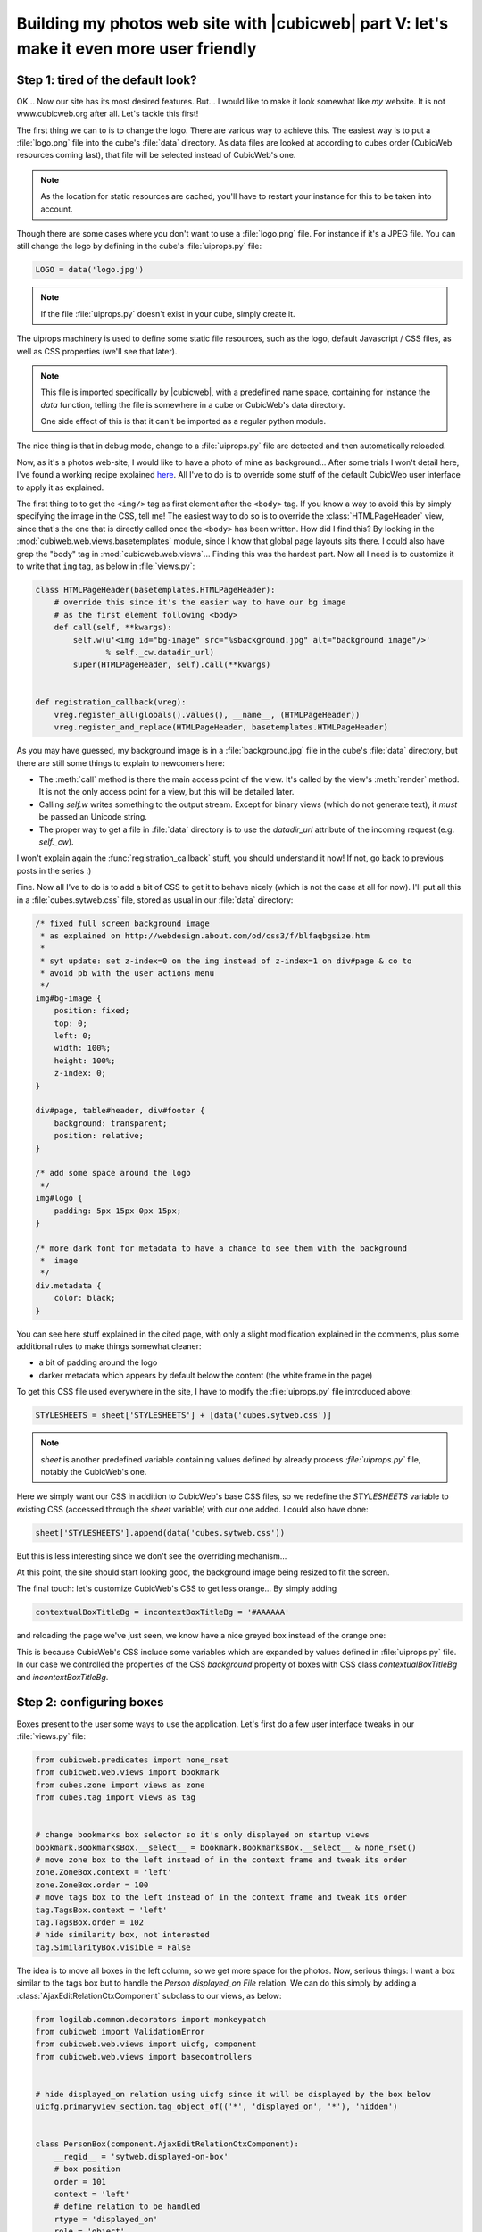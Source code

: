 Building my photos web site with |cubicweb| part V: let's make it even more user friendly
=========================================================================================

.. _uiprops:

Step 1: tired of the default look?
~~~~~~~~~~~~~~~~~~~~~~~~~~~~~~~~~~

OK... Now our site has its most desired features. But... I would like to make it look
somewhat like *my* website. It is not www.cubicweb.org after all. Let's tackle this
first!

The first thing we can to is to change the logo. There are various way to achieve
this. The easiest way is to put a :file:`logo.png` file into the cube's :file:`data`
directory. As data files are looked at according to cubes order (CubicWeb
resources coming last), that file will be selected instead of CubicWeb's one.

.. Note::
   As the location for static resources are cached, you'll have to restart
   your instance for this to be taken into account.

Though there are some cases where you don't want to use a :file:`logo.png` file.
For instance if it's a JPEG file. You can still change the logo by defining in
the cube's :file:`uiprops.py` file:

.. sourcecode:: python

   LOGO = data('logo.jpg')

.. Note::
   If the file :file:`uiprops.py` doesn't exist in your cube, simply create it.

The uiprops machinery is used to define some static file resources,
such as the logo, default Javascript / CSS files, as well as CSS
properties (we'll see that later).

.. Note::
   This file is imported specifically by |cubicweb|, with a predefined name space,
   containing for instance the `data` function, telling the file is somewhere
   in a cube or CubicWeb's data directory.

   One side effect of this is that it can't be imported as a regular python
   module.

The nice thing is that in debug mode, change to a :file:`uiprops.py` file are detected
and then automatically reloaded.

Now, as it's a photos web-site, I would like to have a photo of mine as background...
After some trials I won't detail here, I've found a working recipe explained `here`_.
All I've to do is to override some stuff of the default CubicWeb user interface to
apply it as explained.

The first thing to to get the ``<img/>`` tag as first element after the
``<body>`` tag.  If you know a way to avoid this by simply specifying the image
in the CSS, tell me!  The easiest way to do so is to override the
:class:`HTMLPageHeader` view, since that's the one that is directly called once
the ``<body>`` has been written. How did I find this?  By looking in the
:mod:`cubiweb.web.views.basetemplates` module, since I know that global page
layouts sits there. I could also have grep the "body" tag in
:mod:`cubicweb.web.views`... Finding this was the hardest part. Now all I need is
to customize it to write that ``img`` tag, as below in :file:`views.py`:

.. sourcecode:: python

    class HTMLPageHeader(basetemplates.HTMLPageHeader):
        # override this since it's the easier way to have our bg image
        # as the first element following <body>
        def call(self, **kwargs):
            self.w(u'<img id="bg-image" src="%sbackground.jpg" alt="background image"/>'
                   % self._cw.datadir_url)
            super(HTMLPageHeader, self).call(**kwargs)


    def registration_callback(vreg):
        vreg.register_all(globals().values(), __name__, (HTMLPageHeader))
        vreg.register_and_replace(HTMLPageHeader, basetemplates.HTMLPageHeader)


As you may have guessed, my background image is in a :file:`background.jpg` file
in the cube's :file:`data` directory, but there are still some things to explain
to newcomers here:

* The :meth:`call` method is there the main access point of the view. It's called by
  the view's :meth:`render` method. It is not the only access point for a view, but
  this will be detailed later.

* Calling `self.w` writes something to the output stream. Except for binary views
  (which do not generate text), it *must* be passed an Unicode string.

* The proper way to get a file in :file:`data` directory is to use the `datadir_url`
  attribute of the incoming request (e.g. `self._cw`).

I won't explain again the :func:`registration_callback` stuff, you should understand it
now!  If not, go back to previous posts in the series :)

Fine. Now all I've to do is to add a bit of CSS to get it to behave nicely (which
is not the case at all for now). I'll put all this in a :file:`cubes.sytweb.css`
file, stored as usual in our :file:`data` directory:

.. sourcecode:: css


    /* fixed full screen background image
     * as explained on http://webdesign.about.com/od/css3/f/blfaqbgsize.htm
     *
     * syt update: set z-index=0 on the img instead of z-index=1 on div#page & co to
     * avoid pb with the user actions menu
     */
    img#bg-image {
        position: fixed;
        top: 0;
        left: 0;
        width: 100%;
        height: 100%;
        z-index: 0;
    }

    div#page, table#header, div#footer {
        background: transparent;
        position: relative;
    }

    /* add some space around the logo
     */
    img#logo {
        padding: 5px 15px 0px 15px;
    }

    /* more dark font for metadata to have a chance to see them with the background
     *  image
     */
    div.metadata {
        color: black;
    }

You can see here stuff explained in the cited page, with only a slight modification
explained in the comments, plus some additional rules to make things somewhat cleaner:

* a bit of padding around the logo

* darker metadata which appears by default below the content (the white frame in the page)

To get this CSS file used everywhere in the site, I have to modify the :file:`uiprops.py` file
introduced above:

.. sourcecode:: python

   STYLESHEETS = sheet['STYLESHEETS'] + [data('cubes.sytweb.css')]

.. Note::
   `sheet` is another predefined variable containing values defined by
   already process `:file:`uiprops.py`` file, notably the CubicWeb's one.

Here we simply want our CSS in addition to CubicWeb's base CSS files, so we
redefine the `STYLESHEETS` variable to existing CSS (accessed through the `sheet`
variable) with our one added. I could also have done:

.. sourcecode:: python

   sheet['STYLESHEETS'].append(data('cubes.sytweb.css'))

But this is less interesting since we don't see the overriding mechanism...

At this point, the site should start looking good, the background image being
resized to fit the screen.

.. image:: ../../images/tutos-photowebsite_background-image.png

The final touch: let's customize CubicWeb's CSS to get less orange... By simply adding

.. sourcecode:: python

  contextualBoxTitleBg = incontextBoxTitleBg = '#AAAAAA'

and reloading the page we've just seen, we know have a nice greyed box instead of
the orange one:

.. image:: ../../images/tutos-photowebsite_grey-box.png

This is because CubicWeb's CSS include some variables which are
expanded by values defined in :file:`uiprops.py` file. In our case we controlled the
properties of the CSS `background` property of boxes with CSS class
`contextualBoxTitleBg` and `incontextBoxTitleBg`.


Step 2: configuring boxes
~~~~~~~~~~~~~~~~~~~~~~~~~

Boxes present to the user some ways to use the application. Let's first do a few
user interface tweaks in our :file:`views.py` file:

.. sourcecode:: python

  from cubicweb.predicates import none_rset
  from cubicweb.web.views import bookmark
  from cubes.zone import views as zone
  from cubes.tag import views as tag


  # change bookmarks box selector so it's only displayed on startup views
  bookmark.BookmarksBox.__select__ = bookmark.BookmarksBox.__select__ & none_rset()
  # move zone box to the left instead of in the context frame and tweak its order
  zone.ZoneBox.context = 'left'
  zone.ZoneBox.order = 100
  # move tags box to the left instead of in the context frame and tweak its order
  tag.TagsBox.context = 'left'
  tag.TagsBox.order = 102
  # hide similarity box, not interested
  tag.SimilarityBox.visible = False

The idea is to move all boxes in the left column, so we get more space for the
photos.  Now, serious things: I want a box similar to the tags box but to handle
the `Person displayed_on File` relation. We can do this simply by adding a
:class:`AjaxEditRelationCtxComponent` subclass to our views, as below:

.. sourcecode:: python

    from logilab.common.decorators import monkeypatch
    from cubicweb import ValidationError
    from cubicweb.web.views import uicfg, component
    from cubicweb.web.views import basecontrollers


    # hide displayed_on relation using uicfg since it will be displayed by the box below
    uicfg.primaryview_section.tag_object_of(('*', 'displayed_on', '*'), 'hidden')


    class PersonBox(component.AjaxEditRelationCtxComponent):
        __regid__ = 'sytweb.displayed-on-box'
        # box position
        order = 101
        context = 'left'
        # define relation to be handled
        rtype = 'displayed_on'
        role = 'object'
        target_etype = 'Person'
        # messages
        added_msg = _('person has been added')
        removed_msg = _('person has been removed')
        # bind to js_* methods of the json controller
        fname_vocabulary = 'unrelated_persons'
        fname_validate = 'link_to_person'
        fname_remove = 'unlink_person'


    @monkeypatch(basecontrollers.JSonController)
    @basecontrollers.jsonize
    def js_unrelated_persons(self, eid):
        """return tag unrelated to an entity"""
        rql = "Any F + ' ' + S WHERE P surname S, P firstname F, X eid %(x)s, NOT P displayed_on X"
        return [name for (name,) in self._cw.execute(rql, {'x' : eid})]


    @monkeypatch(basecontrollers.JSonController)
    def js_link_to_person(self, eid, people):
        req = self._cw
        for name in people:
            name = name.strip().title()
            if not name:
                continue
            try:
                firstname, surname = name.split(None, 1)
            except:
                raise ValidationError(eid, {('displayed_on', 'object'): 'provide <first name> <surname>'})
            rset = req.execute('Person P WHERE '
                               'P firstname %(firstname)s, P surname %(surname)s',
                               locals())
            if rset:
                person = rset.get_entity(0, 0)
            else:
                person = req.create_entity('Person', firstname=firstname,
                                                surname=surname)
            req.execute('SET P displayed_on X WHERE '
                        'P eid %(p)s, X eid %(x)s, NOT P displayed_on X',
                        {'p': person.eid, 'x' : eid})


    @monkeypatch(basecontrollers.JSonController)
    def js_unlink_person(self, eid, personeid):
        self._cw.execute('DELETE P displayed_on X WHERE P eid %(p)s, X eid %(x)s',
                         {'p': personeid, 'x': eid})


You basically subclass to configure with some class attributes. The `fname_*`
attributes give the name of methods that should be defined on the json control to
make the AJAX part of the widget work: one to get the vocabulary, one to add a
relation and another to delete a relation. These methods must start by a `js_`
prefix and are added to the controller using the `@monkeypatch` decorator. In my
case, the most complicated method is the one which adds a relation, since it
tries to see if the person already exists, and else automatically create it,
assuming the user entered "firstname surname".

Let's see how it looks like on a file primary view:

.. image:: ../../images/tutos-photowebsite_boxes.png

Great, it's now as easy for me to link my pictures to people than to tag them.
Also, visitors get a consistent display of these two pieces of information.

.. Note::
  The ui component system has been refactored in `CubicWeb 3.10`_, which also
  introduced the :class:`AjaxEditRelationCtxComponent` class.


Step 3: configuring facets
~~~~~~~~~~~~~~~~~~~~~~~~~~

The last feature we'll add today is facet configuration. If you access to the
'/file' url, you'll see a set of 'facets' appearing in the left column. Facets
provide an intuitive way to build a query incrementally, by proposing to the user
various way to restrict the result set. For instance CubicWeb proposes a facet to
restrict based on who created an entity; the tag cube proposes a facet to
restrict based on tags; the zoe cube a facet to restrict based on geographical
location, and so on. In that gist, I want to propose a facet to restrict based on
the people displayed on the picture. To do so, there are various classes in the
:mod:`cubicweb.web.facet` module which simply have to be configured using class
attributes as we've done for the box. In our case, we'll define a subclass of
:class:`RelationFacet`.

.. Note::

   Since that's ui stuff, we'll continue to add code below to our
   :file:`views.py` file. Though we begin to have a lot of various code their, so
   it's may be a good time to split our views module into submodules of a `view`
   package. In our case of a simple application (glue) cube, we could start using
   for instance the layout below: ::

     views/__init__.py   # uicfg configuration, facets
     views/layout.py     # header/footer/background stuff
     views/components.py # boxes, adapters
     views/pages.py      # index view, 404 view

.. sourcecode:: python

    from cubicweb.web import facet


    class DisplayedOnFacet(facet.RelationFacet):
        __regid__ = 'displayed_on-facet'
        # relation to be displayed
        rtype = 'displayed_on'
        role = 'object'
        # view to use to display persons
        label_vid = 'combobox'

Let's say we also want to filter according to the `visibility` attribute. This is
even simpler as we just have to derive from the :class:`AttributeFacet` class:

.. sourcecode:: python

    class VisibilityFacet(facet.AttributeFacet):
        __regid__ = 'visibility-facet'
        rtype = 'visibility'

Now if I search for some pictures on my site, I get the following facets available:

.. image:: ../../images/tutos-photowebsite_facets.png

.. Note::

  By default a facet must be applyable to every entity in the result set and
  provide at leat two elements of vocabulary to be displayed (for instance you
  won't see the `created_by` facet if the same user has created all
  entities). This may explain why you don't see yours...


Conclusion
~~~~~~~~~~

We started to see the power behind the infrastructure provided by the
framework, both on the pure ui (CSS, Javascript) side and on the Python side
(high level generic classes for components, including boxes and facets). We now
have, with a few lines of code, a full-featured web site with a personalized look.

Of course we'll probably want more as time goes, but we can now
concentrate on making good pictures, publishing albums and sharing them with
friends...



.. _`CubicWeb 3.10`: http://www.cubicweb.org/blogentry/1330518
.. _`here`: http://webdesign.about.com/od/css3/f/blfaqbgsize.htm
